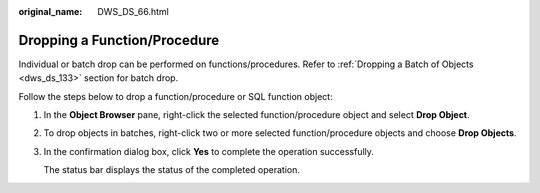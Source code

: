 :original_name: DWS_DS_66.html

.. _DWS_DS_66:

Dropping a Function/Procedure
=============================

Individual or batch drop can be performed on functions/procedures. Refer to :ref:`Dropping a Batch of Objects <dws_ds_133>` section for batch drop.

Follow the steps below to drop a function/procedure or SQL function object:

#. In the **Object Browser** pane, right-click the selected function/procedure object and select **Drop Object**.

#. To drop objects in batches, right-click two or more selected function/procedure objects and choose **Drop Objects**.

#. In the confirmation dialog box, click **Yes** to complete the operation successfully.

   The status bar displays the status of the completed operation.
